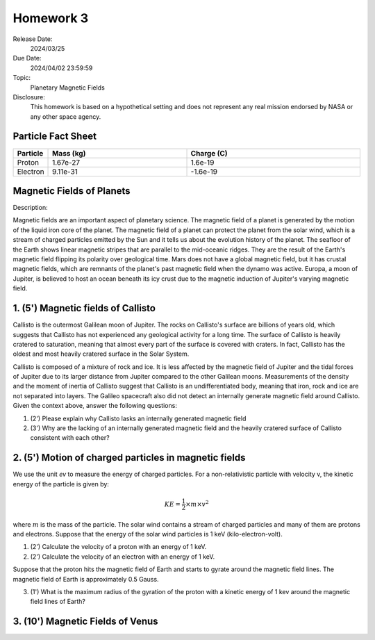 Homework 3
==========

Release Date: 
  2024/03/25

Due Date: 
  2024/04/02 23:59:59

Topic:
  Planetary Magnetic Fields

Disclosure:
  This homework is based on a hypothetical setting and does not represent any real mission
  endorsed by NASA or any other space agency.

.. _Particle Fact Sheet:

Particle Fact Sheet
-------------------

.. list-table::
   :widths: 10 40 50
   :header-rows: 1

   * - Particle
     - Mass (kg)
     - Charge (C)
   * - Proton
     - 1.67e-27
     - 1.6e-19
   * - Electron
     - 9.11e-31
     - -1.6e-19

Magnetic Fields of Planets
--------------------------

Description:

Magnetic fields are an important aspect of planetary science. The magnetic field of a planet
is generated by the motion of the liquid iron core of the planet. The magnetic field of a
planet can protect the planet from the solar wind, which is a stream of charged particles
emitted by the Sun and it tells us about the evolution history of the planet. The
seafloor of the Earth shows linear magnetic stripes that are parallel to the mid-oceanic
ridges. They are the result of the Earth's magnetic field flipping its polarity over geological time.
Mars does not have a global magnetic field, but it has crustal magnetic fields, which are 
remnants of the planet's past magnetic field when the dynamo was active. Europa, a moon of
Jupiter, is believed to host an ocean beneath its icy crust due to the magnetic induction
of Jupiter's varying magnetic field.

1. (5') Magnetic fields of Callisto
-----------------------------------

Callisto is the outermost Galilean moon of Jupiter. The rocks on Callisto's surface are
billions of years old, which suggests that Callisto has not experienced any geological
activity for a long time. The surface of Callisto is heavily cratered to saturation, meaning
that almost every part of the surface is covered with craters. In fact, Callisto has
the oldest and most heavily cratered surface in the Solar System.

Callisto is composed of a mixture of rock and ice. It is less affected by the magnetic
field of Jupiter and the tidal forces of Jupiter due to its larger distance from Jupiter
compared to the other Galilean moons. Measurements of the density and the moment of inertia
of Callisto suggest that Callisto is an undifferentiated body, meaning that iron, rock and
ice are not separated into layers. The Galileo spacecraft also did not detect an
internally generate magnetic field around Callisto. Given the context above, answer the
following questions:

(1) (2') Please explain why Callisto lasks an internally generated magnetic field

(2) (3') Why are the lacking of an internally generated magnetic field and the heavily cratered
    surface of Callisto consistent with each other?


2. (5') Motion of charged particles in magnetic fields
------------------------------------------------------

We use the unit `ev` to measure the energy of charged particles.
For a non-relativistic particle with velocity v, the kinetic energy of the particle is given by:

.. math::

    KE = \frac{1}{2} \times m \times v^2

where :math:`m` is the mass of the particle. The solar wind contains a stream of charged
particles and many of them are protons and electrons. Suppose that the energy of the
solar wind particles is 1 keV (kilo-electron-volt).

(1) (2') Calculate the velocity of a proton with an energy of 1 keV.

(2) (2') Calculate the velocity of an electron with an energy of 1 keV.

Suppose that the proton hits the magnetic field of Earth and starts to gyrate around the
magnetic field lines. The magnetic field of Earth is approximately 0.5 Gauss. 

(3) (1') What is the maximum radius of the gyration of the proton with a kinetic energy
    of 1 kev around the magnetic field lines of Earth?


3. (10') Magnetic Fields of Venus
---------------------------------
